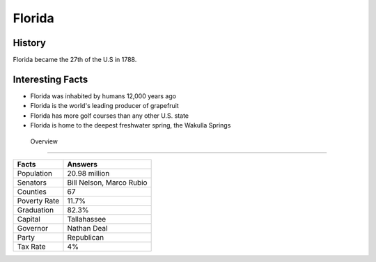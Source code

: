 Florida
=======
History
-------
Florida became the 27th of the U.S in 1788. 


 .. figure:: fl-largeflag.png
    :width: 50%

Interesting Facts
-----------------
* Florida was inhabited by humans 12,000 years ago 

* Florida is the world's leading producer of grapefruit

* Florida has more golf courses than any other U.S. state

* Florida is home to the deepest freshwater spring, the Wakulla Springs

 Overview
---------

============== ====================================
Facts           Answers
============== ====================================
Population      20.98 million
Senators        Bill Nelson, Marco Rubio
Counties        67
Poverty Rate    11.7%
Graduation      82.3%
Capital         Tallahassee
Governor        Nathan Deal
Party           Republican
Tax Rate        4%
============== ====================================